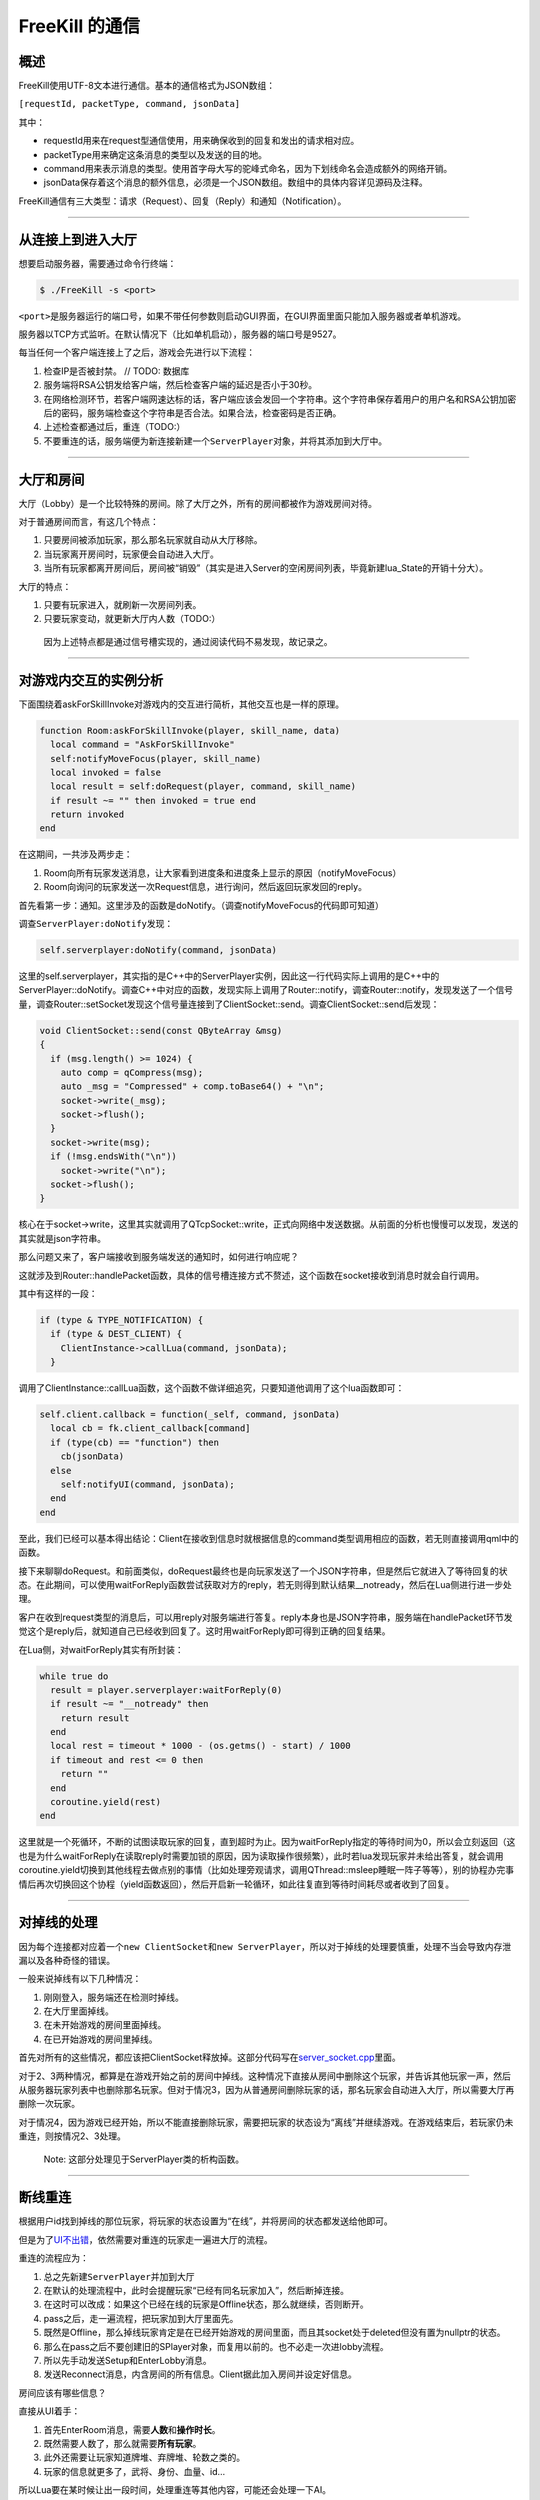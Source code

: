 FreeKill 的通信
===============

概述
----

FreeKill使用UTF-8文本进行通信。基本的通信格式为JSON数组：

``[requestId, packetType, command, jsonData]``

其中：

-  requestId用来在request型通信使用，用来确保收到的回复和发出的请求相对应。
-  packetType用来确定这条消息的类型以及发送的目的地。
-  command用来表示消息的类型。使用首字母大写的驼峰式命名，因为下划线命名会造成额外的网络开销。
-  jsonData保存着这个消息的额外信息，必须是一个JSON数组。数组中的具体内容详见源码及注释。

FreeKill通信有三大类型：请求（Request）、回复（Reply）和通知（Notification）。

--------------

从连接上到进入大厅
------------------

想要启动服务器，需要通过命令行终端：

.. code:: sh

   $ ./FreeKill -s <port>

``<port>``\ 是服务器运行的端口号，如果不带任何参数则启动GUI界面，在GUI界面里面只能加入服务器或者单机游戏。

服务器以TCP方式监听。在默认情况下（比如单机启动），服务器的端口号是9527。

每当任何一个客户端连接上了之后，游戏会先进行以下流程：

1. 检查IP是否被封禁。 // TODO: 数据库
2. 服务端将RSA公钥发给客户端，然后检查客户端的延迟是否小于30秒。
3. 在网络检测环节，若客户端网速达标的话，客户端应该会发回一个字符串。这个字符串保存着用户的用户名和RSA公钥加密后的密码，服务端检查这个字符串是否合法。如果合法，检查密码是否正确。
4. 上述检查都通过后，重连（TODO:）
5. 不要重连的话，服务端便为新连接新建一个\ ``ServerPlayer``\ 对象，并将其添加到大厅中。

--------------

大厅和房间
----------

大厅（Lobby）是一个比较特殊的房间。除了大厅之外，所有的房间都被作为游戏房间对待。

对于普通房间而言，有这几个特点：

1. 只要房间被添加玩家，那么那名玩家就自动从大厅移除。
2. 当玩家离开房间时，玩家便会自动进入大厅。
3. 当所有玩家都离开房间后，房间被“销毁”（其实是进入Server的空闲房间列表，毕竟新建lua_State的开销十分大）。

大厅的特点：

1. 只要有玩家进入，就刷新一次房间列表。
2. 只要玩家变动，就更新大厅内人数（TODO:）

..

   因为上述特点都是通过信号槽实现的，通过阅读代码不易发现，故记录之。

--------------

对游戏内交互的实例分析
----------------------

下面围绕着askForSkillInvoke对游戏内的交互进行简析，其他交互也是一样的原理。

.. code:: lua

   function Room:askForSkillInvoke(player, skill_name, data)
     local command = "AskForSkillInvoke"
     self:notifyMoveFocus(player, skill_name)
     local invoked = false
     local result = self:doRequest(player, command, skill_name)
     if result ~= "" then invoked = true end
     return invoked
   end

在这期间，一共涉及两步走：

1. Room向所有玩家发送消息，让大家看到进度条和进度条上显示的原因（notifyMoveFocus）
2. Room向询问的玩家发送一次Request信息，进行询问，然后返回玩家发回的reply。

首先看第一步：通知。这里涉及的函数是doNotify。（调查notifyMoveFocus的代码即可知道）

调查\ ``ServerPlayer:doNotify``\ 发现：

.. code:: lua

     self.serverplayer:doNotify(command, jsonData)

这里的self.serverplayer，其实指的是C++中的ServerPlayer实例，因此这一行代码实际上调用的是C++中的ServerPlayer::doNotify。调查C++中对应的函数，发现实际上调用了Router::notify，调查Router::notify，发现发送了一个信号量，调查Router::setSocket发现这个信号量连接到了ClientSocket::send。调查ClientSocket::send后发现：

.. code:: cpp

   void ClientSocket::send(const QByteArray &msg)
   {
     if (msg.length() >= 1024) {
       auto comp = qCompress(msg);
       auto _msg = "Compressed" + comp.toBase64() + "\n";
       socket->write(_msg);
       socket->flush();
     }
     socket->write(msg);
     if (!msg.endsWith("\n"))
       socket->write("\n");
     socket->flush();
   }

核心在于socket->write，这里其实就调用了QTcpSocket::write，正式向网络中发送数据。从前面的分析也慢慢可以发现，发送的其实就是json字符串。

那么问题又来了，客户端接收到服务端发送的通知时，如何进行响应呢？

这就涉及到Router::handlePacket函数，具体的信号槽连接方式不赘述，这个函数在socket接收到消息时就会自行调用。

其中有这样的一段：

.. code:: cpp

     if (type & TYPE_NOTIFICATION) {
       if (type & DEST_CLIENT) {
         ClientInstance->callLua(command, jsonData);
       }

调用了ClientInstance::callLua函数，这个函数不做详细追究，只要知道他调用了这个lua函数即可：

.. code:: lua

     self.client.callback = function(_self, command, jsonData)
       local cb = fk.client_callback[command]
       if (type(cb) == "function") then
         cb(jsonData)
       else
         self:notifyUI(command, jsonData);
       end
     end

至此，我们已经可以基本得出结论：Client在接收到信息时就根据信息的command类型调用相应的函数，若无则直接调用qml中的函数。

接下来聊聊doRequest。和前面类似，doRequest最终也是向玩家发送了一个JSON字符串，但是然后它就进入了等待回复的状态。在此期间，可以使用waitForReply函数尝试获取对方的reply，若无则得到默认结果\__notready，然后在Lua侧进行进一步处理。

客户在收到request类型的消息后，可以用reply对服务端进行答复。reply本身也是JSON字符串，服务端在handlePacket环节发觉这个是reply后，就知道自己已经收到回复了。这时用waitForReply即可得到正确的回复结果。

在Lua侧，对waitForReply其实有所封装：

.. code:: lua

     while true do
       result = player.serverplayer:waitForReply(0)
       if result ~= "__notready" then
         return result
       end
       local rest = timeout * 1000 - (os.getms() - start) / 1000
       if timeout and rest <= 0 then
         return ""
       end
       coroutine.yield(rest)
     end

这里就是一个死循环，不断的试图读取玩家的回复，直到超时为止。因为waitForReply指定的等待时间为0，所以会立刻返回（这也是为什么waitForReply在读取reply时需要加锁的原因，因为读取操作很频繁），此时若lua发现玩家并未给出答复，就会调用coroutine.yield切换到其他线程去做点别的事情（比如处理旁观请求，调用QThread::msleep睡眠一阵子等等），别的协程办完事情后再次切换回这个协程（yield函数返回），然后开启新一轮循环，如此往复直到等待时间耗尽或者收到了回复。

--------------

对掉线的处理
------------

因为每个连接都对应着一个\ ``new ClientSocket``\ 和\ ``new ServerPlayer``\ ，所以对于掉线的处理要慎重，处理不当会导致内存泄漏以及各种奇怪的错误。

一般来说掉线有以下几种情况：

1. 刚刚登入，服务端还在检测时掉线。
2. 在大厅里面掉线。
3. 在未开始游戏的房间里面掉线。
4. 在已开始游戏的房间里掉线。

首先对所有的这些情况，都应该把ClientSocket释放掉。这部分代码写在\ `server_socket.cpp <../../src/network/server_socket.cpp>`__\ 里面。

对于2、3两种情况，都算是在游戏开始之前的房间中掉线。这种情况下直接从房间中删除这个玩家，并告诉其他玩家一声，然后从服务器玩家列表中也删除那名玩家。但对于情况3，因为从普通房间删除玩家的话，那名玩家会自动进入大厅，所以需要大厅再删除一次玩家。

对于情况4，因为游戏已经开始，所以不能直接删除玩家，需要把玩家的状态设为“离线”并继续游戏。在游戏结束后，若玩家仍未重连，则按情况2、3处理。

   Note: 这部分处理见于ServerPlayer类的析构函数。

--------------

断线重连
--------

根据用户id找到掉线的那位玩家，将玩家的状态设置为“在线”，并将房间的状态都发送给他即可。

但是为了\ `UI不出错 <./ui.md#mainStack>`__\ ，依然需要对重连的玩家走一遍进大厅的流程。

重连的流程应为：

1. 总之先新建\ ``ServerPlayer``\ 并加到大厅
2. 在默认的处理流程中，此时会提醒玩家“已经有同名玩家加入”，然后断掉连接。
3. 在这时可以改成：如果这个已经在线的玩家是Offline状态，那么就继续，否则断开。
4. pass之后，走一遍流程，把玩家加到大厅里面先。
5. 既然是Offline，那么掉线玩家肯定是在已经开始游戏的房间里面，而且其socket处于deleted但没有置为nullptr的状态。
6. 那么在pass之后不要创建旧的SPlayer对象，而复用以前的。也不必走一次进lobby流程。
7. 所以先手动发送Setup和EnterLobby消息。
8. 发送Reconnect消息，内含房间的所有信息。Client据此加入房间并设定好信息。

房间应该有哪些信息？

直接从UI着手：

1. 首先EnterRoom消息，需要\ **人数**\ 和\ **操作时长**\ 。
2. 既然需要人数了，那么就需要\ **所有玩家**\ 。
3. 此外还需要让玩家知道牌堆、弃牌堆、轮数之类的。
4. 玩家的信息就更多了，武将、身份、血量、id…

所以Lua要在某时候让出一段时间，处理重连等其他内容，可能还会处理一下AI。

这种让出时间处理的东西时间要尽可能的短，不要在里面搞个大循环。

会阻塞住lua代码的函数有：

-  ServerPlayer:waitForReplay()
-  Room:delay()

在这里让出主线程，然后调度函数查找目前的请求列表。事实上，整个Room的游戏主流程就是一个协程：

.. code:: lua

   -- room.lua:53
   local co_func = function()
     self:run()
   end
   local co = coroutine.create(co_func)
   while not self.game_finished do
     local ret, err_msg = coroutine.resume(co)
     ...
   end

如果在游戏流程中调用yield的话，那么这里的resume会返回true，然后可以带有额外的返回值。不过只要返回true就好了，这时候lua就可以做一些简单的任务。而这个简单的任务其实也可以另外写个协程解决。

--------------

旁观（TODO）
------------

因为房间不允许加入比玩家上限的玩家，可以考虑在房间里新建一个列表存储旁观中的玩家。但是这样或许会让某些处理（如掉线）变得复杂化。

也可以考虑旁观者在服务端中处于大厅中，自己的端中在旁观房间。但是这样的话无法在房间中发送聊天。

所以还是让旁观者在房间中吧。可以给ServerPlayer设置个属性保存正在旁观的房间的id。

旁观者的处理方式或许可以像观看录像那样，过滤所有的request事件。这样就确确实实只能看着了。

而不过滤request的旁观就可以理解为操控其他玩家了。hhh

总而言之，旁观的处理流程基本如下：

1. 客户端从大厅中发起旁观房间的请求。
2. 服务器知晓后，进行一些C++的活，把这个玩家加到房间去。
3. 之后把这个请求丢到请求列表去。等房间让出协程后，进行对旁观玩家的处理流程。
4. Lua中如同断线重连那样，肯定要让玩家知晓房间内的状况。
5. 此时由于Lua的Room中并没有这个玩家，因此也要新建一个SPlayer对象。
6. 但这种Player比较特殊，他与游戏无关，所以肯定不能加到Room的players中。考虑另外弄个数组，但是这样就可能被notify函数啥的过滤掉了。
7. 这种情况下可以魔改doBroadcastNotify函数，如果是对全员广播消息的话，那么也跟旁观者说一声。

考虑到UI中是以fk.Self决定主视角，因此有必要发一条Setup信息改掉旁观者视角？或者修改Room.qml专门适配旁观者。
